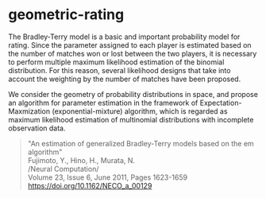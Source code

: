 * geometric-rating

The Bradley-Terry model is a basic and important probability model for
rating. Since the parameter assigned to each player is estimated
based on the number of matches won or lost between the two players, it
is necessary to perform multiple maximum likelihood estimation of the
binomial distribution. For this reason, several likelihood designs
that take into account the weighting by the number of matches have
been proposed.

We consider the geometry of probability distributions in space, and
propose an algorithm for parameter estimation in the framework of
Expectation-Maxmization (exponential-mixture) algorithm, which is
regarded as maximum likelihood estimation of multinomial distributions
with incomplete observation data.

#+begin_quote
"An estimation of generalized Bradley-Terry models based on the em algorithm"\\
Fujimoto, Y., Hino, H., Murata, N.\\
/Neural Computation/\\
Volume 23, Issue 6, June 2011, Pages 1623-1659\\
[[https://doi.org/10.1162/NECO_a_00129]]
#+end_quote
